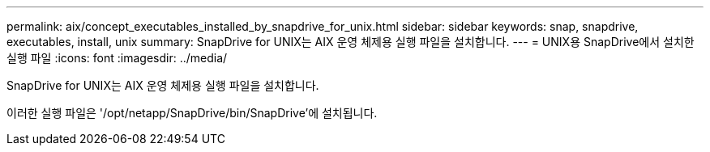---
permalink: aix/concept_executables_installed_by_snapdrive_for_unix.html 
sidebar: sidebar 
keywords: snap, snapdrive, executables, install, unix 
summary: SnapDrive for UNIX는 AIX 운영 체제용 실행 파일을 설치합니다. 
---
= UNIX용 SnapDrive에서 설치한 실행 파일
:icons: font
:imagesdir: ../media/


[role="lead"]
SnapDrive for UNIX는 AIX 운영 체제용 실행 파일을 설치합니다.

이러한 실행 파일은 '/opt/netapp/SnapDrive/bin/SnapDrive'에 설치됩니다.
